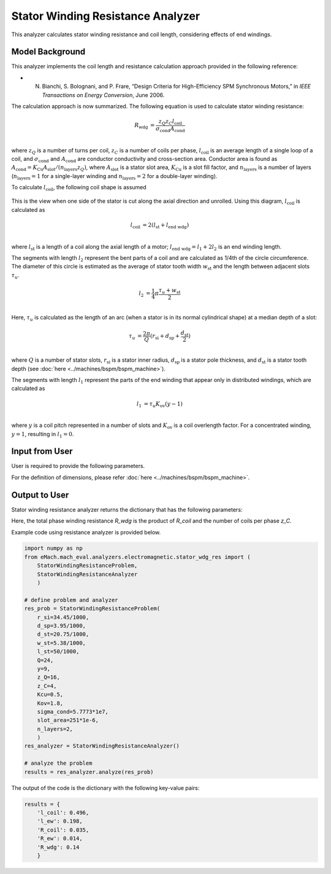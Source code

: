 Stator Winding Resistance Analyzer
##########################################

This analyzer calculates stator winding resistance and coil length, considering effects of end windings.

Model Background
****************

This analyzer implements the coil length and resistance calculation approach provided in the following reference:

* N. Bianchi, S. Bolognani, and P. Frare, “Design Criteria for High-Efficiency SPM Synchronous Motors,” in `IEEE Transactions on Energy Conversion`, June 2006.

The calculation approach is now summarized. The following equation is used to calculate stator winding resistance:

.. math::

    R_\text{wdg} &= \frac{z_Q z_C l_\text{coil}}{\sigma_\text{cond} A_\text{cond}}\\

where :math:`z_Q` is a number of turns per coil, :math:`z_C` is a number of coils per phase, :math:`l_\text{coil}` is an average length of a single loop of a coil, and :math:`\sigma_\text{cond}` and :math:`A_\text{cond}` are conductor conductivity and cross-section area. 
Conductor area is found as :math:`A_\text{cond} = K_\text{Cu}A_\text{slot}/(n_\text{layers}z_Q)`, where :math:`A_\text{slot}` is a stator slot area, :math:`K_\text{Cu}` is a slot fill factor, and :math:`n_\text{layers}` is a number of layers (:math:`n_\text{layers}=1` for a single-layer winding and :math:`n_\text{layers} = 2` for a double-layer winding).

To calculate :math:`l_\text{coil}`, the following coil shape is assumed

.. figure:: ./Images/coil_diagram.svg
   :alt: coil_diagram 
   :align: center
   :width: 250 

This is the view when one side of the stator is cut along the axial direction and unrolled. Using this diagram, :math:`l_\text{coil}` is calculated as

.. math::

    l_\text{coil} &= 2(l_\text{st} + l_\text{end wdg})\\

where :math:`l_\text{st}` is a length of a coil along the axial length of a motor; :math:`l_\text{end wdg} = l_1 + 2l_2` is an end winding length.

The segments with length :math:`l_2` represent the bent parts of a coil and are calculated as 1/4th of the circle circumference. The diameter of this circle is estimated as the average of stator tooth width :math:`w_\text{st}` and the length between adjacent slots :math:`\tau_u`.

.. math::

    l_2 &= \frac{1}{4} \pi \frac{\tau_u + w_\text{st}}{2}\\

Here, :math:`\tau_u` is calculated as the length of an arc (when a stator is in its normal cylindrical shape) at a median depth of a slot:

.. math::

    \tau_u &= \frac{2 \pi}{Q} (r_\text{si} + d_\text{sp} + \frac{d_\text{st}}{2})\\

where :math:`Q` is a number of stator slots, :math:`r_\text{si}` is a stator inner radius, :math:`d_\text{sp}` is a stator pole thickness, and :math:`d_\text{st}` is a stator tooth depth (see :doc:`here <../machines/bspm/bspm_machine>`).


The segments with length :math:`l_1` represent the parts of the end winding that appear only in distributed windings, which are calculated as

.. math::

    l_1 &= \tau_u K_\text{ov} (y-1)\\

where :math:`y` is a coil pitch represented in a number of slots and :math:`K_\text{ov}` is a coil overlength factor. For a concentrated winding, :math:`y = 1`, resulting in :math:`l_1 = 0`.


Input from User
*********************************

User is required to provide the following parameters.

.. csv-table:: `Input to stator winding resistance problem`
   :file: input_stator_wdg_res.csv
   :widths: 50, 70, 50
   :header-rows: 1

For the definition of dimensions, please refer :doc:`here <../machines/bspm/bspm_machine>`.


Output to User
**********************************

Stator winding resistance analyzer returns the dictionary that has the following parameters:

.. csv-table:: `Output of stator winding resistance analyzer`
   :file: output_stator_wdg_res.csv
   :widths: 50, 70, 50
   :header-rows: 1


Here, the total phase winding resistance `R_wdg` is the product of `R_coil` and the number of coils per phase `z_C`.


Example code using resistance analyzer is provided below.

.. code-block:: python

    import numpy as np
    from eMach.mach_eval.analyzers.electromagnetic.stator_wdg_res import (
        StatorWindingResistanceProblem,
        StatorWindingResistanceAnalyzer
        )

    # define problem and analyzer
    res_prob = StatorWindingResistanceProblem(
        r_si=34.45/1000,
        d_sp=3.95/1000,
        d_st=20.75/1000,
        w_st=5.38/1000,
        l_st=50/1000,
        Q=24,
        y=9,
        z_Q=16,
        z_C=4,
        Kcu=0.5,
        Kov=1.8,
        sigma_cond=5.7773*1e7,
        slot_area=251*1e-6,
        n_layers=2,
        )
    res_analyzer = StatorWindingResistanceAnalyzer()

    # analyze the problem
    results = res_analyzer.analyze(res_prob)

The output of the code is the dictionary with the following key-value pairs:

.. code-block:: python

    results = {
        'l_coil': 0.496,
        'l_ew': 0.198,
        'R_coil': 0.035,
        'R_ew': 0.014,
        'R_wdg': 0.14
        }
